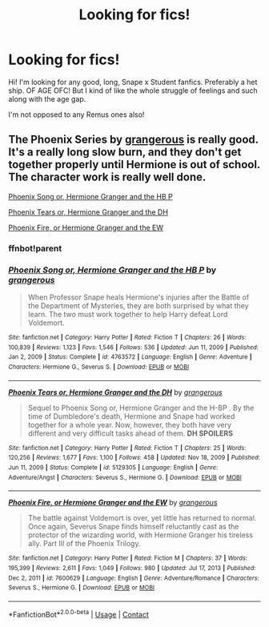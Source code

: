 #+TITLE: Looking for fics!

* Looking for fics!
:PROPERTIES:
:Author: aestheticblossom
:Score: 0
:DateUnix: 1615688892.0
:DateShort: 2021-Mar-14
:FlairText: Recommendation
:END:
Hi! I'm looking for any good, long, Snape x Student fanfics. Preferably a het ship. OF AGE OFC! But I kind of like the whole struggle of feelings and such along with the age gap.

I'm not opposed to any Remus ones also!


** The Phoenix Series by [[https://m.fanfiction.net/u/1760628/][grangerous]] is really good. It's a really long slow burn, and they don't get together properly until Hermione is out of school. The character work is really well done.

[[https://m.fanfiction.net/s/4763572/1/][Phoenix Song or, Hermione Granger and the HB P]]

[[https://m.fanfiction.net/s/5129305/1/][Phoenix Tears or, Hermione Granger and the DH]]

[[https://m.fanfiction.net/s/7600629/1/][Phoenix Fire, or Hermione Granger and the EW]]
:PROPERTIES:
:Author: BlueThePineapple
:Score: 1
:DateUnix: 1615722400.0
:DateShort: 2021-Mar-14
:END:

*** ffnbot!parent
:PROPERTIES:
:Author: BlueThePineapple
:Score: 1
:DateUnix: 1615722423.0
:DateShort: 2021-Mar-14
:END:


*** [[https://www.fanfiction.net/s/4763572/1/][*/Phoenix Song or, Hermione Granger and the HB P/*]] by [[https://www.fanfiction.net/u/1760628/grangerous][/grangerous/]]

#+begin_quote
  When Professor Snape heals Hermione's injuries after the Battle of the Department of Mysteries, they are both surprised by what they learn. The two must work together to help Harry defeat Lord Voldemort.
#+end_quote

^{/Site/:} ^{fanfiction.net} ^{*|*} ^{/Category/:} ^{Harry} ^{Potter} ^{*|*} ^{/Rated/:} ^{Fiction} ^{T} ^{*|*} ^{/Chapters/:} ^{26} ^{*|*} ^{/Words/:} ^{100,839} ^{*|*} ^{/Reviews/:} ^{1,123} ^{*|*} ^{/Favs/:} ^{1,546} ^{*|*} ^{/Follows/:} ^{536} ^{*|*} ^{/Updated/:} ^{Jun} ^{11,} ^{2009} ^{*|*} ^{/Published/:} ^{Jan} ^{2,} ^{2009} ^{*|*} ^{/Status/:} ^{Complete} ^{*|*} ^{/id/:} ^{4763572} ^{*|*} ^{/Language/:} ^{English} ^{*|*} ^{/Genre/:} ^{Adventure} ^{*|*} ^{/Characters/:} ^{Hermione} ^{G.,} ^{Severus} ^{S.} ^{*|*} ^{/Download/:} ^{[[http://www.ff2ebook.com/old/ffn-bot/index.php?id=4763572&source=ff&filetype=epub][EPUB]]} ^{or} ^{[[http://www.ff2ebook.com/old/ffn-bot/index.php?id=4763572&source=ff&filetype=mobi][MOBI]]}

--------------

[[https://www.fanfiction.net/s/5129305/1/][*/Phoenix Tears or, Hermione Granger and the DH/*]] by [[https://www.fanfiction.net/u/1760628/grangerous][/grangerous/]]

#+begin_quote
  Sequel to Phoenix Song or, Hermione Granger and the H-BP . By the time of Dumbledore's death, Hermione and Snape had worked together for a whole year. Now, however, they both have very different and very difficult tasks ahead of them. **DH SPOILERS**
#+end_quote

^{/Site/:} ^{fanfiction.net} ^{*|*} ^{/Category/:} ^{Harry} ^{Potter} ^{*|*} ^{/Rated/:} ^{Fiction} ^{T} ^{*|*} ^{/Chapters/:} ^{25} ^{*|*} ^{/Words/:} ^{120,256} ^{*|*} ^{/Reviews/:} ^{1,677} ^{*|*} ^{/Favs/:} ^{1,100} ^{*|*} ^{/Follows/:} ^{458} ^{*|*} ^{/Updated/:} ^{Nov} ^{18,} ^{2009} ^{*|*} ^{/Published/:} ^{Jun} ^{11,} ^{2009} ^{*|*} ^{/Status/:} ^{Complete} ^{*|*} ^{/id/:} ^{5129305} ^{*|*} ^{/Language/:} ^{English} ^{*|*} ^{/Genre/:} ^{Adventure/Angst} ^{*|*} ^{/Characters/:} ^{Severus} ^{S.,} ^{Hermione} ^{G.} ^{*|*} ^{/Download/:} ^{[[http://www.ff2ebook.com/old/ffn-bot/index.php?id=5129305&source=ff&filetype=epub][EPUB]]} ^{or} ^{[[http://www.ff2ebook.com/old/ffn-bot/index.php?id=5129305&source=ff&filetype=mobi][MOBI]]}

--------------

[[https://www.fanfiction.net/s/7600629/1/][*/Phoenix Fire, or Hermione Granger and the EW/*]] by [[https://www.fanfiction.net/u/1760628/grangerous][/grangerous/]]

#+begin_quote
  The battle against Voldemort is over, yet little has returned to normal. Once again, Severus Snape finds himself reluctantly cast as the protector of the wizarding world, with Hermione Granger his tireless ally. Part III of the Phoenix Trilogy.
#+end_quote

^{/Site/:} ^{fanfiction.net} ^{*|*} ^{/Category/:} ^{Harry} ^{Potter} ^{*|*} ^{/Rated/:} ^{Fiction} ^{M} ^{*|*} ^{/Chapters/:} ^{37} ^{*|*} ^{/Words/:} ^{195,399} ^{*|*} ^{/Reviews/:} ^{2,611} ^{*|*} ^{/Favs/:} ^{1,049} ^{*|*} ^{/Follows/:} ^{980} ^{*|*} ^{/Updated/:} ^{Jul} ^{17,} ^{2013} ^{*|*} ^{/Published/:} ^{Dec} ^{2,} ^{2011} ^{*|*} ^{/id/:} ^{7600629} ^{*|*} ^{/Language/:} ^{English} ^{*|*} ^{/Genre/:} ^{Adventure/Romance} ^{*|*} ^{/Characters/:} ^{Severus} ^{S.,} ^{Hermione} ^{G.} ^{*|*} ^{/Download/:} ^{[[http://www.ff2ebook.com/old/ffn-bot/index.php?id=7600629&source=ff&filetype=epub][EPUB]]} ^{or} ^{[[http://www.ff2ebook.com/old/ffn-bot/index.php?id=7600629&source=ff&filetype=mobi][MOBI]]}

--------------

*FanfictionBot*^{2.0.0-beta} | [[https://github.com/FanfictionBot/reddit-ffn-bot/wiki/Usage][Usage]] | [[https://www.reddit.com/message/compose?to=tusing][Contact]]
:PROPERTIES:
:Author: FanfictionBot
:Score: 1
:DateUnix: 1615722454.0
:DateShort: 2021-Mar-14
:END:

